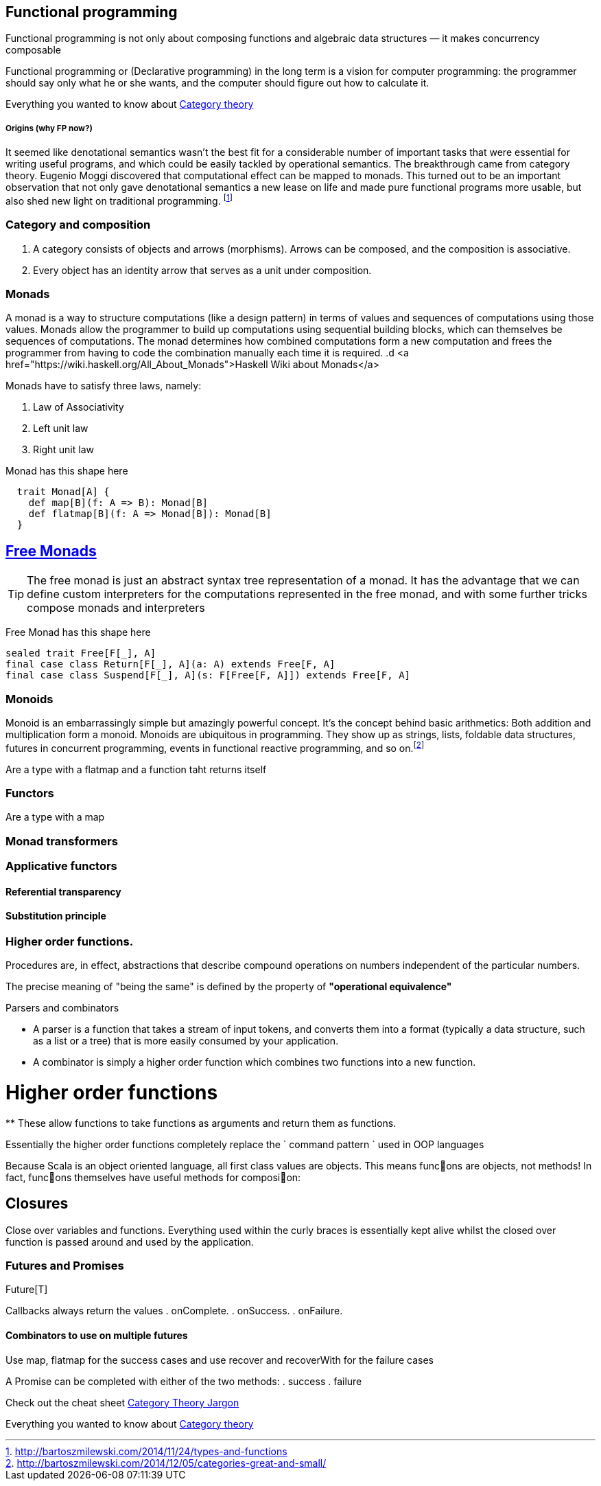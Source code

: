 == Functional programming

Functional programming is not only about composing functions and algebraic data structures — it makes concurrency composable 

Functional programming or (Declarative programming) in the long term is a vision for computer 
programming: the programmer should say only what he or she wants, and the computer 
should figure out how to calculate it.

Everything you wanted to know about http://bartoszmilewski.com/2014/10/28/category-theory-for-programmers-the-preface/[Category theory]

===== Origins (why FP now?)

It seemed like denotational semantics wasn’t the best fit for a considerable number of important tasks 
that were essential for writing useful programs, and which could be easily tackled by operational semantics. 
The breakthrough came from category theory. Eugenio Moggi discovered that computational effect can be mapped to monads. 
This turned out to be an important observation that not only gave denotational semantics a new lease on life and 
made pure functional programs more usable, but also shed new light on traditional programming. 
footnote:[http://bartoszmilewski.com/2014/11/24/types-and-functions]

=== Category and composition

. A category consists of objects and arrows (morphisms). Arrows can be composed, and the composition is associative.
. Every object has an identity arrow that serves as a unit under composition.

=== Monads
A monad is a way to structure computations (like a design pattern) in terms of values and sequences of computations using those values. 
Monads allow the programmer to build up computations using sequential building blocks, which can themselves be
sequences of computations. The monad determines how combined computations form a new computation and frees 
the programmer from having to code the combination manually each time it is required.
.d
<a href="https://wiki.haskell.org/All_About_Monads">Haskell Wiki about Monads</a>


Monads have to satisfy three laws, namely:

1. Law of Associativity
2. Left unit law
3. Right unit law

Monad has this shape here

[source,scala]
----
  trait Monad[A] {
    def map[B](f: A => B): Monad[B]
    def flatmap[B](f: A => Monad[B]): Monad[B]
  }  
----

== http://underscore.io/blog/posts/2015/04/23/deriving-the-free-monad.html[Free Monads]


TIP: The free monad is just an abstract syntax tree representation of a monad. It has the advantage that we can 
define custom interpreters for the computations represented in the free monad, and with some further tricks compose monads and interpreters

Free Monad has this shape here
[source,scala]
----
sealed trait Free[F[_], A]
final case class Return[F[_], A](a: A) extends Free[F, A]
final case class Suspend[F[_], A](s: F[Free[F, A]]) extends Free[F, A]
----
=== Monoids
Monoid is an embarrassingly simple but amazingly powerful concept. It’s the concept behind basic 
arithmetics: Both addition and multiplication form a monoid. Monoids are ubiquitous in programming. 
They show up as strings, lists, foldable data structures, futures in concurrent programming, events 
in functional reactive programming, and so on.footnote:[http://bartoszmilewski.com/2014/12/05/categories-great-and-small/]

Are a type with a flatmap and a function taht returns itself
 
=== Functors

Are a type with a map
 
=== Monad transformers 
 
=== Applicative functors

==== Referential transparency

==== Substitution principle

=== Higher order functions.

Procedures are, in effect, abstractions that describe compound operations on numbers independent of the particular numbers.

****
The precise meaning of "being the same" is defined by the property of *"operational equivalence"* 
****

.Parsers and combinators
* A parser is a function that takes a stream of input tokens, and converts them into a format (typically a data structure, 
such as a list or a tree) that is more easily consumed by your application.
* A combinator is simply a higher order function which combines two functions into a new function.

= Higher order functions
**
These allow functions to take functions as arguments and return them as functions.

Essentially the higher order functions completely replace the ` command pattern ` used in OOP languages

[blockquote]
Because Scala is an object oriented language, all first class values are objects. This means func􀦞ons are objects, not
methods! In fact, func􀦞ons themselves have useful methods for composi􀦞on:

== Closures
Close over variables and functions. Everything used within the curly braces is essentially 
kept alive whilst the closed over function is passed around and used by the application.

=== Futures and Promises

Future[T] 

Callbacks always return the values
. onComplete.
. onSuccess.
. onFailure.

==== Combinators to use on multiple futures
Use map, flatmap for the success cases and use recover and recoverWith for the failure cases

A Promise can be completed with either of the two methods:
. success
. failure

Check out the cheat sheet https://gist.github.com/cb372/b1bad150e0c412fb7364[Category Theory Jargon]


Everything you wanted to know about http://bartoszmilewski.com/2014/10/28/category-theory-for-programmers-the-preface/[Category theory]



